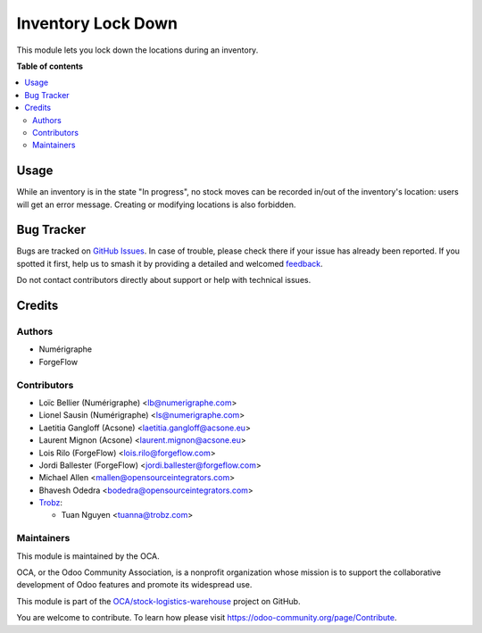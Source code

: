 ===================
Inventory Lock Down
===================

.. 
   !!!!!!!!!!!!!!!!!!!!!!!!!!!!!!!!!!!!!!!!!!!!!!!!!!!!
   !! This file is generated by oca-gen-addon-readme !!
   !! changes will be overwritten.                   !!
   !!!!!!!!!!!!!!!!!!!!!!!!!!!!!!!!!!!!!!!!!!!!!!!!!!!!
   !! source digest: sha256:9ea659d838a25becdb6d199acd9b1615878f9998d8bf15493c2319060de193c5
   !!!!!!!!!!!!!!!!!!!!!!!!!!!!!!!!!!!!!!!!!!!!!!!!!!!!

.. |badge1| image:: https://img.shields.io/badge/maturity-Beta-yellow.png
    :target: https://odoo-community.org/page/development-status
    :alt: Beta
.. |badge2| image:: https://img.shields.io/badge/licence-AGPL--3-blue.png
    :target: http://www.gnu.org/licenses/agpl-3.0-standalone.html
    :alt: License: AGPL-3
.. |badge3| image:: https://img.shields.io/badge/github-OCA%2Fstock--logistics--warehouse-lightgray.png?logo=github
    :target: https://github.com/OCA/stock-logistics-warehouse/tree/18.0/stock_inventory_lockdown
    :alt: OCA/stock-logistics-warehouse
.. |badge4| image:: https://img.shields.io/badge/weblate-Translate%20me-F47D42.png
    :target: https://translation.odoo-community.org/projects/stock-logistics-warehouse-18-0/stock-logistics-warehouse-18-0-stock_inventory_lockdown
    :alt: Translate me on Weblate
.. |badge5| image:: https://img.shields.io/badge/runboat-Try%20me-875A7B.png
    :target: https://runboat.odoo-community.org/builds?repo=OCA/stock-logistics-warehouse&target_branch=18.0
    :alt: Try me on Runboat

|badge1| |badge2| |badge3| |badge4| |badge5|

This module lets you lock down the locations during an inventory.

**Table of contents**

.. contents::
   :local:

Usage
=====

While an inventory is in the state "In progress", no stock moves can be
recorded in/out of the inventory's location: users will get an error
message. Creating or modifying locations is also forbidden.

|image1|

.. |image1| image:: https://raw.githubusercontent.com/OCA/stock-logistics-warehouse/18.0/stock_inventory_lockdown/static/images/move_error.png

Bug Tracker
===========

Bugs are tracked on `GitHub Issues <https://github.com/OCA/stock-logistics-warehouse/issues>`_.
In case of trouble, please check there if your issue has already been reported.
If you spotted it first, help us to smash it by providing a detailed and welcomed
`feedback <https://github.com/OCA/stock-logistics-warehouse/issues/new?body=module:%20stock_inventory_lockdown%0Aversion:%2018.0%0A%0A**Steps%20to%20reproduce**%0A-%20...%0A%0A**Current%20behavior**%0A%0A**Expected%20behavior**>`_.

Do not contact contributors directly about support or help with technical issues.

Credits
=======

Authors
-------

* Numérigraphe
* ForgeFlow

Contributors
------------

- Loïc Bellier (Numérigraphe) <lb@numerigraphe.com>
- Lionel Sausin (Numérigraphe) <ls@numerigraphe.com>
- Laetitia Gangloff (Acsone) <laetitia.gangloff@acsone.eu>
- Laurent Mignon (Acsone) <laurent.mignon@acsone.eu>
- Lois Rilo (ForgeFlow) <lois.rilo@forgeflow.com>
- Jordi Ballester (ForgeFlow) <jordi.ballester@forgeflow.com>
- Michael Allen <mallen@opensourceintegrators.com>
- Bhavesh Odedra <bodedra@opensourceintegrators.com>
- `Trobz <https://trobz.com>`__:

  - Tuan Nguyen <tuanna@trobz.com>

Maintainers
-----------

This module is maintained by the OCA.

.. image:: https://odoo-community.org/logo.png
   :alt: Odoo Community Association
   :target: https://odoo-community.org

OCA, or the Odoo Community Association, is a nonprofit organization whose
mission is to support the collaborative development of Odoo features and
promote its widespread use.

This module is part of the `OCA/stock-logistics-warehouse <https://github.com/OCA/stock-logistics-warehouse/tree/18.0/stock_inventory_lockdown>`_ project on GitHub.

You are welcome to contribute. To learn how please visit https://odoo-community.org/page/Contribute.
